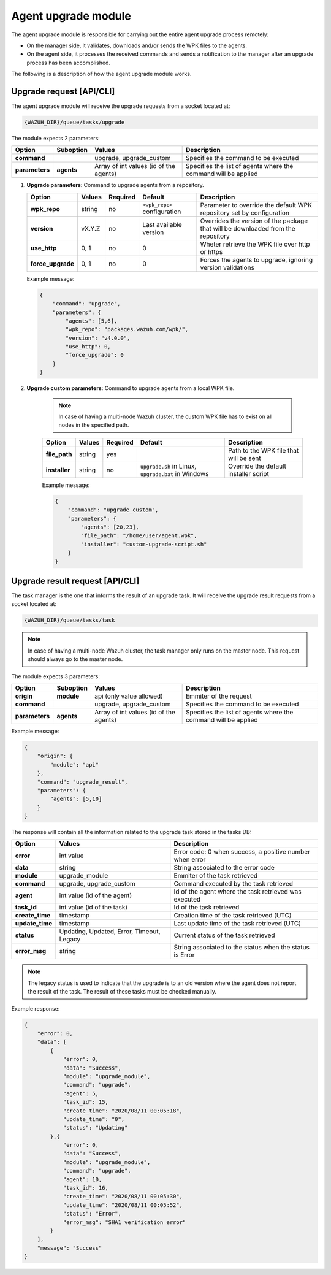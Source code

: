 .. Copyright (C) 2020 Wazuh, Inc.

.. _agent-upgrade-module:

Agent upgrade module
====================

The agent upgrade module is responsible for carrying out the entire agent upgrade process remotely:

- On the manager side, it validates, downloads and/or sends the WPK files to the agents.
- On the agent side, it processes the received commands and sends a notification to the manager after an upgrade process has been accomplished.

The following is a description of how the agent upgrade module works.


Upgrade request [API/CLI]
-------------------------

The agent upgrade module will receive the upgrade requests from a socket located at:

.. code-block:: none

    {WAZUH_DIR}/queue/tasks/upgrade

The module expects 2 parameters:

+-----------------+------------+----------------------------------------+-------------------------------------------------------------------+
| Option          | Suboption  | Values                                 | Description                                                       |
+=================+============+========================================+===================================================================+
| **command**     |            | upgrade, upgrade_custom                | Specifies the command to be executed                              |
+-----------------+------------+----------------------------------------+-------------------------------------------------------------------+
| **parameters**  | **agents** | Array of int values (id of the agents) | Specifies the list of agents where the command will be applied    |
+-----------------+------------+----------------------------------------+-------------------------------------------------------------------+

1.  **Upgrade parameters**: Command to upgrade agents from a repository.

    +-------------------+--------+----------+------------------------------+----------------------------------------------------------------------------------+
    | Option            | Values | Required | Default                      | Description                                                                      |
    +===================+========+==========+==============================+==================================================================================+
    | **wpk_repo**      | string | no       | ``<wpk_repo>`` configuration | Parameter to override the default WPK repository set by configuration            |
    +-------------------+--------+----------+------------------------------+----------------------------------------------------------------------------------+
    | **version**       | vX.Y.Z | no       | Last available version       | Overrides the version of the package that will be downloaded from the repository |
    +-------------------+--------+----------+------------------------------+----------------------------------------------------------------------------------+
    | **use_http**      | 0, 1   | no       | 0                            | Wheter retrieve the WPK file over http or https                                  |
    +-------------------+--------+----------+------------------------------+----------------------------------------------------------------------------------+
    | **force_upgrade** | 0, 1   | no       | 0                            | Forces the agents to upgrade, ignoring version validations                       |
    +-------------------+--------+----------+------------------------------+----------------------------------------------------------------------------------+

    Example message:

    .. code-block:: json
        :class: output

        {
            "command": "upgrade",
            "parameters": {
                "agents": [5,6],
                "wpk_repo": "packages.wazuh.com/wpk/",
                "version": "v4.0.0",
                "use_http": 0,
                "force_upgrade": 0
            }
        }

2. **Upgrade custom parameters**: Command to upgrade agents from a local WPK file.

    .. note:: In case of having a multi-node Wazuh cluster, the custom WPK file has to exist on all nodes in the specified path.

    +---------------+--------+----------+-----------------------------------------------------+----------------------------------------+
    | Option        | Values | Required | Default                                             | Description                            |
    +===============+========+==========+=====================================================+========================================+
    | **file_path** | string | yes      |                                                     | Path to the WPK file that will be sent |
    +---------------+--------+----------+-----------------------------------------------------+----------------------------------------+
    | **installer** | string | no       | ``upgrade.sh`` in Linux, ``upgrade.bat`` in Windows | Override the default installer script  |
    +---------------+--------+----------+-----------------------------------------------------+----------------------------------------+

    Example message:

    .. code-block:: json
        :class: output

        {
            "command": "upgrade_custom",
            "parameters": {
                "agents": [20,23],
                "file_path": "/home/user/agent.wpk",
                "installer": "custom-upgrade-script.sh"
            }
        }


Upgrade result request [API/CLI]
--------------------------------

The task manager is the one that informs the result of an upgrade task. It will receive the upgrade result requests from a socket located at:

.. code-block:: none

    {WAZUH_DIR}/queue/tasks/task

.. note:: In case of having a multi-node Wazuh cluster, the task manager only runs on the master node. This request should always go to the master node.

The module expects 3 parameters:

+-----------------+------------+----------------------------------------------+-------------------------------------------------------------------+
| Option          | Suboption  | Values                                       | Description                                                       |
+=================+============+==============================================+===================================================================+
| **origin**      | **module** | api (only value allowed)                     | Emmiter of the request                                            |
+-----------------+------------+----------------------------------------------+-------------------------------------------------------------------+
| **command**     |            | upgrade, upgrade_custom                      | Specifies the command to be executed                              |
+-----------------+------------+----------------------------------------------+-------------------------------------------------------------------+
| **parameters**  | **agents** | Array of int values (id of the agents)       | Specifies the list of agents where the command will be applied    |
+-----------------+------------+----------------------------------------------+-------------------------------------------------------------------+

Example message:

.. code-block:: json
    :class: output

    {
        "origin": {
            "module": "api"
        },
        "command": "upgrade_result",
        "parameters": {
            "agents": [5,10]
        }
    }

The response will contain all the information related to the upgrade task stored in the tasks DB:

+-----------------+--------------------------------------------+----------------------------------------------------------+
| Option          | Values                                     | Description                                              |
+=================+============================================+==========================================================+
| **error**       | int value                                  | Error code: 0 when success, a positive number when error |
+-----------------+--------------------------------------------+----------------------------------------------------------+
| **data**        | string                                     | String associated to the error code                      |
+-----------------+--------------------------------------------+----------------------------------------------------------+
| **module**      | upgrade_module                             | Emmiter of the task retrieved                            |
+-----------------+--------------------------------------------+----------------------------------------------------------+
| **command**     | upgrade, upgrade_custom                    | Command executed by the task retrieved                   |
+-----------------+--------------------------------------------+----------------------------------------------------------+
| **agent**       | int value (id of the agent)                | Id of the agent where the task retrieved was executed    |
+-----------------+--------------------------------------------+----------------------------------------------------------+
| **task_id**     | int value (id of the task)                 | Id of the task retrieved                                 |
+-----------------+--------------------------------------------+----------------------------------------------------------+
| **create_time** | timestamp                                  | Creation time of the task retrieved (UTC)                |
+-----------------+--------------------------------------------+----------------------------------------------------------+
| **update_time** | timestamp                                  | Last update time of the task retrieved (UTC)             |
+-----------------+--------------------------------------------+----------------------------------------------------------+
| **status**      | Updating, Updated, Error, Timeout, Legacy  | Current status of the task retrieved                     |
+-----------------+--------------------------------------------+----------------------------------------------------------+
| **error_msg**   | string                                     | String associated to the status when the status is Error |
+-----------------+--------------------------------------------+----------------------------------------------------------+

.. note:: The legacy status is used to indicate that the upgrade is to an old version where the agent does not report the result of the task. The result of these tasks must be checked manually.

Example response:

.. code-block:: json
    :class: output

    {
        "error": 0,
        "data": [
            {
                "error": 0,
                "data": "Success",
                "module": "upgrade_module",
                "command": "upgrade",
                "agent": 5,
                "task_id": 15,
                "create_time": "2020/08/11 00:05:18",
                "update_time": "0",
                "status": "Updating"
            },{
                "error": 0,
                "data": "Success",
                "module": "upgrade_module",
                "command": "upgrade",
                "agent": 10,
                "task_id": 16,
                "create_time": "2020/08/11 00:05:30",
                "update_time": "2020/08/11 00:05:52",
                "status": "Error",
                "error_msg": "SHA1 verification error"
            }
        ],
        "message": "Success"
    }
